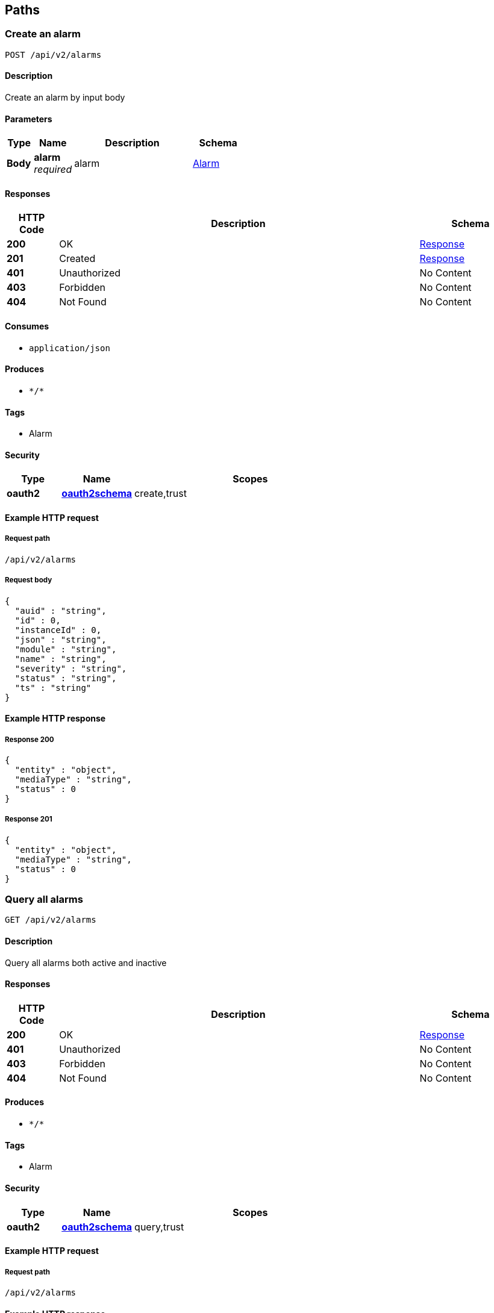 
[[_paths]]
== Paths

[[_createalarmusingpost]]
=== Create an alarm
....
POST /api/v2/alarms
....


==== Description
Create an alarm by input body


==== Parameters

[options="header", cols=".^2a,.^3a,.^9a,.^4a"]
|===
|Type|Name|Description|Schema
|**Body**|**alarm** +
__required__|alarm|<<_alarm,Alarm>>
|===


==== Responses

[options="header", cols=".^2a,.^14a,.^4a"]
|===
|HTTP Code|Description|Schema
|**200**|OK|<<_response,Response>>
|**201**|Created|<<_response,Response>>
|**401**|Unauthorized|No Content
|**403**|Forbidden|No Content
|**404**|Not Found|No Content
|===


==== Consumes

* `application/json`


==== Produces

* `\*/*`


==== Tags

* Alarm


==== Security

[options="header", cols=".^3a,.^4a,.^13a"]
|===
|Type|Name|Scopes
|**oauth2**|**<<_oauth2schema,oauth2schema>>**|create,trust
|===


==== Example HTTP request

===== Request path
----
/api/v2/alarms
----


===== Request body
[source,json]
----
{
  "auid" : "string",
  "id" : 0,
  "instanceId" : 0,
  "json" : "string",
  "module" : "string",
  "name" : "string",
  "severity" : "string",
  "status" : "string",
  "ts" : "string"
}
----


==== Example HTTP response

===== Response 200
[source,json]
----
{
  "entity" : "object",
  "mediaType" : "string",
  "status" : 0
}
----


===== Response 201
[source,json]
----
{
  "entity" : "object",
  "mediaType" : "string",
  "status" : 0
}
----


[[_queryalarmsusingget]]
=== Query all alarms
....
GET /api/v2/alarms
....


==== Description
Query all alarms both active and inactive


==== Responses

[options="header", cols=".^2a,.^14a,.^4a"]
|===
|HTTP Code|Description|Schema
|**200**|OK|<<_response,Response>>
|**401**|Unauthorized|No Content
|**403**|Forbidden|No Content
|**404**|Not Found|No Content
|===


==== Produces

* `\*/*`


==== Tags

* Alarm


==== Security

[options="header", cols=".^3a,.^4a,.^13a"]
|===
|Type|Name|Scopes
|**oauth2**|**<<_oauth2schema,oauth2schema>>**|query,trust
|===


==== Example HTTP request

===== Request path
----
/api/v2/alarms
----


==== Example HTTP response

===== Response 200
[source,json]
----
{
  "entity" : "object",
  "mediaType" : "string",
  "status" : 0
}
----


[[_updatealarmusingput]]
=== Update an alarm
....
PUT /api/v2/alarms
....


==== Description
Update an alarm by input body


==== Parameters

[options="header", cols=".^2a,.^3a,.^9a,.^4a"]
|===
|Type|Name|Description|Schema
|**Body**|**alarm** +
__required__|alarm|<<_alarm,Alarm>>
|===


==== Responses

[options="header", cols=".^2a,.^14a,.^4a"]
|===
|HTTP Code|Description|Schema
|**200**|OK|<<_response,Response>>
|**201**|Created|No Content
|**401**|Unauthorized|No Content
|**403**|Forbidden|No Content
|**404**|Not Found|No Content
|===


==== Consumes

* `application/json`


==== Produces

* `\*/*`


==== Tags

* Alarm


==== Security

[options="header", cols=".^3a,.^4a,.^13a"]
|===
|Type|Name|Scopes
|**oauth2**|**<<_oauth2schema,oauth2schema>>**|update,trust
|===


==== Example HTTP request

===== Request path
----
/api/v2/alarms
----


===== Request body
[source,json]
----
{
  "auid" : "string",
  "id" : 0,
  "instanceId" : 0,
  "json" : "string",
  "module" : "string",
  "name" : "string",
  "severity" : "string",
  "status" : "string",
  "ts" : "string"
}
----


==== Example HTTP response

===== Response 200
[source,json]
----
{
  "entity" : "object",
  "mediaType" : "string",
  "status" : 0
}
----


[[_deleteusingdelete]]
=== Delete alarms conditionally
....
DELETE /api/v2/alarms
....


==== Description
Delete alarms by status, interval and timestamp


==== Parameters

[options="header", cols=".^2a,.^3a,.^9a,.^4a"]
|===
|Type|Name|Description|Schema
|**Query**|**interval** +
__optional__|interval|integer (int32)
|**Query**|**timeUnit** +
__optional__|timeUnit|enum (NANOSECONDS, MICROSECONDS, MILLISECONDS, SECONDS, MINUTES, HOURS, DAYS)
|===


==== Responses

[options="header", cols=".^2a,.^14a,.^4a"]
|===
|HTTP Code|Description|Schema
|**200**|OK|<<_response,Response>>
|**204**|No Content|No Content
|**401**|Unauthorized|No Content
|**403**|Forbidden|No Content
|===


==== Produces

* `\*/*`


==== Tags

* Alarm


==== Security

[options="header", cols=".^3a,.^4a,.^13a"]
|===
|Type|Name|Scopes
|**oauth2**|**<<_oauth2schema,oauth2schema>>**|delete,trust
|===


==== Example HTTP request

===== Request path
----
/api/v2/alarms
----


==== Example HTTP response

===== Response 200
[source,json]
----
{
  "entity" : "object",
  "mediaType" : "string",
  "status" : 0
}
----


[[_deletealarmhistoryusingdelete]]
=== Delete alarm operation history
....
DELETE /api/v2/alarms/history
....


==== Description
Delete alarm operation history conditionally


==== Parameters

[options="header", cols=".^2a,.^3a,.^9a,.^4a"]
|===
|Type|Name|Description|Schema
|**Query**|**module** +
__optional__|module|string
|**Query**|**uptoTimestamp** +
__optional__|uptoTimestamp|string
|===


==== Responses

[options="header", cols=".^2a,.^14a,.^4a"]
|===
|HTTP Code|Description|Schema
|**200**|OK|<<_baseresult,BaseResult>>
|**204**|No Content|No Content
|**401**|Unauthorized|No Content
|**403**|Forbidden|No Content
|===


==== Produces

* `\*/*`


==== Tags

* AlarmHistory


==== Security

[options="header", cols=".^3a,.^4a,.^13a"]
|===
|Type|Name|Scopes
|**oauth2**|**<<_oauth2schema,oauth2schema>>**|delete,trust
|===


==== Example HTTP request

===== Request path
----
/api/v2/alarms/history
----


==== Example HTTP response

===== Response 200
[source,json]
----
{
  "code" : 0,
  "data" : "object",
  "msg" : "succeed"
}
----


[[_queryallalarmhistoryusingget]]
=== Query all alarm operation history
....
GET /api/v2/alarms/history/all
....


==== Description
Query all alarm operation history conditionally


==== Responses

[options="header", cols=".^2a,.^14a,.^4a"]
|===
|HTTP Code|Description|Schema
|**200**|OK|<<_baseresult,BaseResult>>
|**401**|Unauthorized|No Content
|**403**|Forbidden|No Content
|**404**|Not Found|No Content
|===


==== Produces

* `\*/*`


==== Tags

* AlarmHistory


==== Security

[options="header", cols=".^3a,.^4a,.^13a"]
|===
|Type|Name|Scopes
|**oauth2**|**<<_oauth2schema,oauth2schema>>**|query,trust
|===


==== Example HTTP request

===== Request path
----
/api/v2/alarms/history/all
----


==== Example HTTP response

===== Response 200
[source,json]
----
{
  "code" : 0,
  "data" : "object",
  "msg" : "succeed"
}
----



